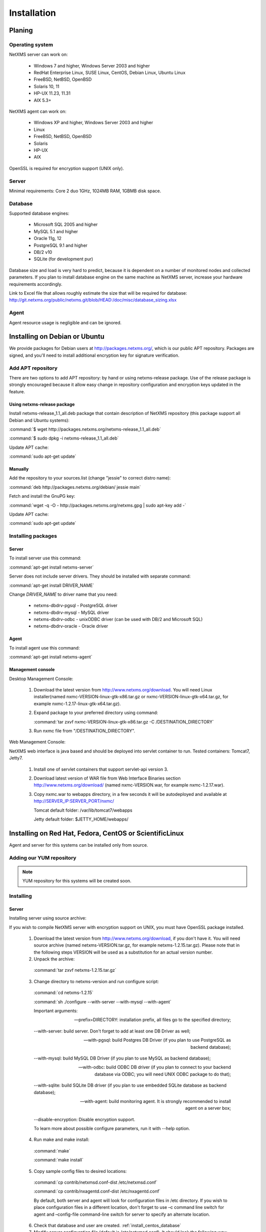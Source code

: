 .. _installation:

############
Installation
############

Planing
=======

Operating system
----------------

NetXMS server can work on:

   * Windows 7 and higher, Windows Server 2003 and higher
   * RedHat Enterprise Linux, SUSE Linux, CentOS, Debian Linux, Ubuntu Linux
   * FreeBSD, NetBSD, OpenBSD
   * Solaris 10, 11
   * HP-UX 11.23, 11.31
   * AIX 5.3+

NetXMS agent can work on:

   * Windows XP and higher, Windows Server 2003 and higher
   * Linux
   * FreeBSD, NetBSD, OpenBSD
   * Solaris
   * HP-UX
   * AIX

OpenSSL is required for encryption support (UNIX only).

Server
------

Minimal requirements: Core 2 duo 1GHz, 1024MB RAM, 1GBMB disk space.

Database
--------

.. _supported-db-list:

Supported database engines:

   * Microsoft SQL 2005 and higher
   * MySQL 5.1 and higher
   * Oracle 11g, 12
   * PostgreSQL 9.1 and higher
   * DB/2 v10
   * SQLite (for development pur)

Database size and load is very hard to predict, because it is dependent on a number of
monitored nodes and collected parameters. If you plan to install database engine on
the same machine as NetXMS server, increase your hardware requirements accordingly.

Link to Excel file that allows roughly estimate the size that will be required for
database: http://git.netxms.org/public/netxms.git/blob/HEAD:/doc/misc/database_sizing.xlsx

Agent
-----

Agent resource usage is negligible and can be ignored.

Installing on Debian or Ubuntu
==============================

We provide packages for Debian users at http://packages.netxms.org/, which is our
public APT repository. Packages are signed, and you'll need to install additional
encryption key for signature verification.

Add APT repository
------------------

There are two options to add APT repository: by hand or using netxms-release
package. Use of the release package is strongly encouraged because it allow
easy change in repository configuration and encryption keys updated in the feature.

Using netxms-release package
~~~~~~~~~~~~~~~~~~~~~~~~~~~~

Install netxms-release_1.1_all.deb package that contain description of NetXMS
repository (this package support all Debian and Ubuntu systems):

:command:`$ wget http://packages.netxms.org/netxms-release_1.1_all.deb`

:command:`$ sudo dpkg -i netxms-release_1.1_all.deb`

Update APT cache:

:command:`sudo apt-get update`

Manually
~~~~~~~~

Add the repository to your sources.list (change "jessie" to correct distro name):

:command:`deb http://packages.netxms.org/debian/ jessie main`

Fetch and install the GnuPG key:

:command:`wget -q -O - http://packages.netxms.org/netxms.gpg | sudo apt-key add -`

Update APT cache:

:command:`sudo apt-get update`

Installing packages
-------------------

Server
~~~~~~

To install server use this command:

:command:`apt-get install netxms-server`

Server does not include server drivers. They should be installed with separate command:

:command:`apt-get install DRIVER_NAME`

Change *DRIVER_NAME* to driver name that you need:

  * netxms-dbdrv-pgsql - PostgreSQL driver
  * netxms-dbdrv-mysql -  MySQL driver
  * netxms-dbdrv-odbc - unixODBC driver (can be used with DB/2 and Microsoft SQL)
  * netxms-dbdrv-oracle - Oracle driver

Agent
~~~~~

To install agent use this command:

:command:`apt-get install netxms-agent`

Management console
~~~~~~~~~~~~~~~~~~

Desktop Management Console:

 1. Download the latest version from http://www.netxms.org/download. You will need
    Linux installer(named nxmc-VERSION-linux-gtk-x86.tar.gz or
    nxmc-VERSION-linux-gtk-x64.tar.gz, for example nxmc-1.2.17-linux-gtk-x64.tar.gz).
 2. Expand package to your preferred directory using command:

    :command:`tar zxvf nxmc-VERSION-linux-gtk-x86.tar.gz -C /DESTINATION_DIRECTORY`

 3. Run nxmc file from "/DESTINATION_DIRECTORY".

Web Management Console:

NetXMS web interface is java based and should be deployed into servlet container to
run. Tested containers: Tomcat7, Jetty7.

  1. Install one of servlet containers that support servlet-api version 3.

  2. Download latest version of WAR file from Web Interface Binaries section
     http://www.netxms.org/download/ (named nxmc-VERSION.war, for example
     nxmc-1.2.17.war).

  3. Copy nxmc.war to webapps directory, in a few seconds it will be autodeployed and
     available at http://SERVER_IP:SERVER_PORT/nxmc/

     Tomcat default folder:  /var/lib/tomcat7/webapps

     Jetty default folder: $JETTY_HOME/webapps/


.. _centos_install:

Installing on Red Hat, Fedora, CentOS or ScientificLinux
========================================================

Agent and server for this systems can be installed only from source.

Adding our YUM repository
-------------------------

.. note::

  YUM repository for this systems will be created soon.

Installing
----------

Server
~~~~~~

Installing server using source archive:

If you wish to compile NetXMS server with encryption support on UNIX, you must have
OpenSSL package installed.


  1. Download the latest version from http://www.netxms.org/download, if you don't have it. You will need source archive (named netxms-VERSION.tar.gz, for example netxms-1.2.15.tar.gz). Please note that in the following steps VERSION will be used as a substitution for an actual version number.
  2. Unpack the archive:

    :command:`tar zxvf netxms-1.2.15.tar.gz`

  3. Change directory to netxms-version and run configure script:

    :command:`cd netxms-1.2.15`

    :command:`sh ./configure --with-server --with-mysql --with-agent`

    Important arguments:

    --prefix=DIRECTORY: installation prefix, all files go to the specified directory;

    --with-server: build server. Don't forget to add at least one DB Driver as well;

    --with-pgsql: build Postgres DB Driver (if you plan to use PostgreSQL as backend database);

    --with-mysql: build MySQL DB Driver (if you plan to use MySQL as backend database);

    --with-odbc: build ODBC DB driver (if you plan to connect to your backend database via ODBC; you will need UNIX ODBC package to do that);

    --with-sqlite: build SQLite DB driver (if you plan to use embedded SQLite database as backend database);

    --with-agent: build monitoring agent. It is strongly recommended to install agent on a server box;

    --disable-encryption: Disable encryption support.

    To learn more about possible configure parameters, run it with --help option.

  4. Run make and make install:

    :command:`make`

    :command:`make install`

  5. Copy sample config files to desired locations:

    :command:`cp contrib/netxmsd.conf-dist /etc/netxmsd.conf`

    :command:`cp contrib/nxagentd.conf-dist /etc/nxagentd.conf`

    By default, both server and agent will look for configuration files in /etc
    directory. If you wish to place configuration files in a different location,
    don't forget to use –c command line switch for agent and –config-file command-line
    switch for server to specify an alternate location.

  6. Check that database and user are created. :ref:`install_centos_database`
  7. Modify server configuration file (default is /etc/netxmsd.conf). It should look
     the following way:

    .. code-block:: cfg

      DBDriver = mysql.ddr
      DBServer = localhost
      DBName = netxms
      DBLogin = netxms
      DBPassword = PaSsWd
      LogFile = /var/log/netxmsd
      LogFailedSQLQueries = yes

    More information about each configuration parameter can be found there:
    :ref:`server_configuration_parameters`.

  8. Modify agent's configuration file (/etc/nxagentd.conf). For detailed description
     of possible parameters, please consult NetXMS User's Manual. For the normal
     server's operation, you should add at least the following line to your agent's
     configuration file:

    .. code-block:: cfg

      MasterServers = 127.0.0.1, your_server_IP_address

  9. Initialise this database with nxdbmgr utility using sql-script in
     sql/dbinit_DBTYPE.sql. DBTYPE can be "mssql", "mysql", "pgsql", "oracle", or
     "sqlite".

     MySQL example:

    :command:`$ /usr/local/bin/nxdbmgr init /usr/local/share/netxms/sql/dbinit_mysql.sql`

  10. Run agent and server:

    :command:`$ /usr/local/bin/nxagentd -d`

    :command:`$ /usr/local/bin/netxmsd -d`

.. _install_centos_database:

Database
~~~~~~~~

Create Database and User with access rights to this database.

Example for MySQL:

.. code-block:: sql

  mysql -u root -p mysql
  mysql> CREATE DATABASE netxms;
  mysql> GRANT ALL ON netxms.* TO netxms@localhost IDENTIFIED BY 'PaSsWd';
  mysql> \q

`Example for Oracle 11g. <https://wiki.netxms.org/wiki/Oracle>`_


Please note that database user you have created should have rights to create
new tables.

Agent
~~~~~

Installing agent using source archive:

If you wish to compile NetXMS agent with encryption support on UNIX, you must have
OpenSSL package installed.


  1. Download the latest version from http://www.netxms.org/download, if you don't
     have it. You will need source archive (named netxms-VERSION.tar.gz, for example
     netxms-1.2.15.tar.gz). Please note that in the following steps VERSION will be
     used as a substitution for an actual version number.

  2. Unpack the archive:

    :command:`tar zxvf netxms-1.2.15.tar.gz`

  3. Change directory to netxms-version and run configure script:

    :command:`cd netxms-1.2.15`

    :command:`sh ./configure --with-agent`

    Important arguments:

    --prefix=DIRECTORY: installation prefix, all files go to the specified directory;

    --with-agent: build monitoring agent. It is strongly recommended to install agent on a server box;

    --disable-encryption: Disable encryption support.

    To learn more about possible configure parameters, run it with --help option.

    By default all available subagents, that have required libraries are included in
    build.

  4. Run make and make install:

    :command:`make`

    :command:`make install`

  5. Copy sample config files to desired locations:

    :command:`cp contrib/nxagentd.conf-dist /etc/nxagentd.conf`

    By default, agent will look for configuration files in /etc
    directory. If you wish to place configuration files in a different location,
    don't forget to use –c command line switch for agent.

  6. Modify agent's configuration file (/etc/nxagentd.conf). For the normal
     agent's operation, you should add at least the following line to your agent's
     configuration file:

    .. code-block:: cfg

      MasterServers = your_server_IP_address
      LogFile = log_file

      More configuration parameters can be found there: :ref:`agent_configuration_file`.

  10. Run agent:

    :command:`$ /usr/local/bin/nxagentd -d`

Management Console
~~~~~~~~~~~~~~~~~~

Desktop Management Console:

 1. Download the latest version from http://www.netxms.org/download. You will need
    Linux installer(named nxmc-VERSION-linux-gtk-x86.tar.gz or
    nxmc-VERSION-linux-gtk-x64.tar.gz, for example nxmc-1.2.17-linux-gtk-x64.tar.gz).
 2. Expand package to your preferred directory using command:

    :command:`tar zxvf nxmc-VERSION-linux-gtk-x86.tar.gz -C /DIRECTORY`

 3. Run nxmc file form extracted catalog.

Web Management Console:

NetXMS web interface is java based and should be deployed into servlet container to
run. Tested containers: Tomcat7, Jetty7.

  1. Install one of servlet containers that support servlet-api version 3.

  2. Download latest version of WAR file from Web Interface Binaries section
     http://www.netxms.org/download/ (named nxmc-VERSION.war, for example
     nxmc-1.2.17.war).

  3. Copy nxmc.war to webapps directory, in a few seconds it will be autodeployed and
     available at http://SERVER_IP:SERVER_PORT/nxmc/

     Tomcat default folder:  /var/lib/tomcat6/webapps

     Jetty default folder: $JETTY_HOME/webapps/

Installing on Windows
=====================

Installing
----------

Server
~~~~~~

  1. Download the latest version from http://www.netxms.org/download.
     You will need Windows installer (named netxms-VERSION.exe or
     netxms-VERSION-x64.exe, for example netxms-1.2.15.exe). Please note that in
     following steps VERSION will be used as a substitution for an actual version
     number.
  2. Run the installer package on your server machine. Installation wizard will be
     shown. Follow the prompts until the Select Components window opens.
  3. On the Select Components window, select NetXMS Server option and an appropriate
     database client library. You do not have to install database client library
     from NetXMS package, if it is already installed on the machine.

    .. figure:: _images/win_netxms_setup_components.png

    If you plan to run NetXMS console from the same machine, select Administrator's Console option as well.

  4. Follow the prompts until Ready to Install window opens.

  5. On Ready to Install window, check whether everything is correct, then press the Install button.

  6. After copying files, Server Configuration Wizard will open:

    .. figure:: _images/win_server_config_step1.png

    Press the Next button to start NetXMS server configuration.

  7. Database selection window will open:

    .. figure:: _images/win_server_config_step1.png


  * Select the desired database engine and driver. For most databases, you will have
    two drivers available – native and ODBC. Please note that if you select ODBC, you
    will have to manually configure ODBC source.
  * Enter the name of database server or ODBC source.
  * In DBA login name and DBA password fields, enter database administrator’s login
    name and password. You have to fill these fields only if you have chosen Create
    new database option.
  * Enter the desired database name, database user name and password. If you are not
    using ODBC, the wizard will create database and a user for you. If ODBC is used,
    database and user should be created beforehand.

    **Microsoft SQL note**:

    If you wish to use Windows authentication for database connectivity, use * (asterisk)
    as a login name and leave the password field blank. If you specify asterisk as DBA
    login, user with which you are logged in to Windows should have administrative rights
    to the database server. If you use asterisk as DB login, you should run NetXMS Server
    service as a user with appropriate rights to the database.

    **Oracle note**:

    We recommend to use native database driver (oracle.ddr).

  8. On the next window, you will be prompted for various polling parameters:

    .. figure:: _images/win_server_config_step1.png

    * Check Run IP autodiscovery process check-box, if you wish NetXMS server to
      automatically discover your IP network.
    * Increase number of status and configuration pollers if you plan to monitor
      large number of nodes.

  9. On the next window, enter address of your SMTP server. NetXMS will use it to send
     notification e-mails. If you have mobile phone attached to management server via
     serial cable or USB, select mobile phone driver and COM port; otherwise, select
     "<none>".

  10. Then next window will prompt you for logging method. Either check Event Log or
      select file, and press the Next button.

  11. Windows service configuration window will appear:

    .. figure:: _images/win_server_config_step1.png

    In most situations, you can run NetXMS server under Local System account. You may
    need to run it under specific account if you are using Microsoft SQL database and
    Windows authentication, or for security reasons.

  12. Windows service dependency window will appear:

    .. figure:: _images/win_server_config_step1.png

    If you have database engine running on same server, you can find it in service
    list and mark, so NetXMS server's service will depend on database service and
    service startup order will be correct.

  13. Follow the prompts until server configuration will be complete. After successful
  server configuration, installation will be finished, and you will have NetXMS server
  up and running.

Agent
~~~~~

  1. Download the latest version from http://www.netxms.org/download, if you don't
     have it. You will need Windows Agent installer (named nxagent-VERSION.exe or
     nxagent-VERSION-x64.exe, for example nxagent-1.2.0.exe).

  2. Run the installer package on target server. Installation wizard will be shown.
     Follow the prompts until the NetXMS Server window opens:

     .. figure:: _images/win_agent_config.png


     Enter IP address or host name of your NetXMS server. You can specify multiple
     management servers, separating them by commas. Press the Next button to continue.


  3. Subagent Selection window will open:

     .. figure:: _images/win_agent_subagents.png

     In this window, you can select which subagents you wish to load. Each subagent extends agent's functionality, as described below:

     Subagent    Description
     ping.nsm    Adds possibility to send ICMP pings from monitored host. Ping round-trip times can be collected by management server.
     portcheck.nsm   Adds possibility to check network services (like FTP or HTTP) from monitored host.
     winperf.nsm Provides access to Windows performance counters. This subagent is required if you need to collect CPU utilization from monitored host.
     wmi.nsm Provides access to WMI data.
     ups.nsm Adds support for UPS monitoring. UPS can be attached to host via serial cable or USB.
     For more information about subagents, please refer to :ref:`subagent_list`.


  4. Follow the prompts to complete the installation.

Management console
~~~~~~~~~~~~~~~~~~

Desktop Management Console:

 1. Download the latest version from http://www.netxms.org/download. You will need
    Linux installer(named nxmc-VERSION-win32-x86.zip or
    nxmc-VERSION-win32-x64.zip, for example nxmc-1.2.17-win32-x64.zip).
 2. Extract zip in preferred directory.

 3. Run nxmc file form extracted catalog.

Web Management Console:

Windows have 2 options: to install manually servlet container and just download tar and
the second one is to use netxms-webui-VERSION.exe installer. Installer will install by
himself jetty and copy into required folder tar file. There will be described only
automated way of installation:

  1. Download the latest version from http://www.netxms.org/download. You will need
     Windows installer netxms-webui-VERSION-x64.exe or netxms-webui-VERSION.exe
     (exmple: netxms-webui-1.2.17-x64.exe).

  2. Run the installer package on your server machine. Installation wizard will be
     shown. Follow the prompts. While installation it will be possible to change
     installation path and port.

  3. After installation procedure is finished check that WEB GUI is available at
     http://SERVER_IP:SERVER_PORT/nxmc/

Install on Android
==================

Agent
-----

To install Android agent download netxms-mobile-agent-VERSION.apk (example:
netxms-mobile-agent-1.2.17.apk) file form http://www.netxms.org/download page.
Check that installation of applications from unknown sources is allowed in security
settings of your phone. Run this installer on required device.

After agent is installed go to settings and activate agent. After agent activation it
should be set next parameters: server address, port, user name, password. They can be
found in under main menu, parameters section.

.. note::
  User that is used for connection should have :guilabel:`Login as mobile device`
  user right.

  Mobile device should be manually added to server. Find more information there:
  :ref:`monitoring-mobile-device`.

Console
-------

To install Android console download netxms-console-VERSION.apk (example:
netxms-console-1.2.17.apk) file form http://www.netxms.org/download page. Check that
installation of applications from unknown sources is allowed in security settings of
your phone. Run this installer on required device.

After agent is installed go to settings and in main menu, connection part set all
required connection credentials: server address, port, user name, password.

.. note::
  User that is used for connection should have :guilabel:`Login as mobile device`
  user right.

.. _install_from_tarball:

Generic installation, upgrade and downgrade using source tarball
================================================================

Server
------

If you wish to compile NetXMS server with encryption support on UNIX, you must have
OpenSSL package installed.


  1. Download the latest version from http://www.netxms.org/download, if you don't have it. You will need source archive (named netxms-VERSION.tar.gz, for example netxms-1.2.15.tar.gz). Please note that in the following steps VERSION will be used as a substitution for an actual version number.
  2. Unpack the archive:

    :command:`tar zxvf netxms-1.2.15.tar.gz`

  3. Change directory to netxms-version and run configure script:

    :command:`cd netxms-1.2.15`

    :command:`sh ./configure --with-server --with-mysql --with-agent`

    Important arguments:

    --prefix=DIRECTORY: installation prefix, all files go to the specified directory;

    --with-server: build server. Don't forget to add at least one DB Driver as well;

    --with-pgsql: build Postgres DB Driver (if you plan to use PostgreSQL as backend database);

    --with-mysql: build MySQL DB Driver (if you plan to use MySQL as backend database);

    --with-odbc: build ODBC DB driver (if you plan to connect to your backend database via ODBC; you will need UNIX ODBC package to do that);

    --with-sqlite: build SQLite DB driver (if you plan to use embedded SQLite database as backend database);

    --with-agent: build monitoring agent. It is strongly recommended to install agent on a server box;

    --disable-encryption: Disable encryption support.

    To learn more about possible configure parameters, run it with --help option.

  4. Run make and make install:

    :command:`make`

    :command:`make install`

  5. Copy sample config files to desired locations:

    :command:`cp contrib/netxmsd.conf-dist /etc/netxmsd.conf`

    :command:`cp contrib/nxagentd.conf-dist /etc/nxagentd.conf`

    By default, both server and agent will look for configuration files in /etc
    directory. If you wish to place configuration files in a different location,
    don't forget to use –c command line switch for agent and –config-file command-line
    switch for server to specify an alternate location.

  6. Check that database and user for it are created. :ref:`install_centos_database`
  7. Modify server configuration file (default is /etc/netxmsd.conf). It should look
     the following way:

    .. code-block:: cfg

      DBDriver = mysql.ddr
      DBServer = localhost
      DBName = netxms
      DBLogin = netxms
      DBPassword = PaSsWd
      LogFile = /var/log/netxmsd
      LogFailedSQLQueries = yes

    More information about each configuration parameter can be found there:
    :ref:`server_configuration_parameters`.

  8. Modify agent's configuration file (/etc/nxagentd.conf). For detailed description
     of possible parameters, please consult NetXMS User's Manual. For the normal
     server's operation, you should add at least the following line to your agent's
     configuration file:

    .. code-block:: cfg

      MasterServers = 127.0.0.1, your_server_IP_address

  9. Initialise this database with nxdbmgr utility using sql-script in
     sql/dbinit_DBTYPE.sql. DBTYPE can be "mssql", "mysql", "pgsql", "oracle", or
     "sqlite".

     MySQL example:

    :command:`$ /usr/local/bin/nxdbmgr init /usr/local/share/netxms/sql/dbinit_mysql.sql`

  10. Run agent and server:

    :command:`$ /usr/local/bin/nxagentd -d`

    :command:`$ /usr/local/bin/netxmsd -d`

Agent
~~~~~

If you wish to compile NetXMS agent with encryption support on UNIX, you must have
OpenSSL package installed.


  1. Download the latest version from http://www.netxms.org/download, if you don't
     have it. You will need source archive (named netxms-VERSION.tar.gz, for example
     netxms-1.2.15.tar.gz). Please note that in the following steps VERSION will be
     used as a substitution for an actual version number.

  2. Unpack the archive:

    :command:`tar zxvf netxms-1.2.15.tar.gz`

  3. Change directory to netxms-version and run configure script:

    :command:`cd netxms-1.2.15`

    :command:`sh ./configure --with-agent`

    Important arguments:

    --prefix=DIRECTORY: installation prefix, all files go to the specified directory;

    --with-agent: build monitoring agent. It is strongly recommended to install agent on a server box;

    --disable-encryption: Disable encryption support.

    To learn more about possible configure parameters, run it with --help option.

    By default all available subagents, that have required libraries are included in
    build.

  4. Run make and make install:

    :command:`make`

    :command:`make install`

  5. Copy sample config files to desired locations:

    :command:`cp contrib/nxagentd.conf-dist /etc/nxagentd.conf`

    By default, agent will look for configuration files in /etc
    directory. If you wish to place configuration files in a different location,
    don't forget to use –c command line switch for agent and –config-file command-line
    switch for server to specify an alternate location.

  6. Modify agent's configuration file (/etc/nxagentd.conf). For detailed description
     of possible parameters, please consult NetXMS User's Manual. For the normal
     server's operation, you should add at least the following line to your agent's
     configuration file:

    .. code-block:: cfg

      MasterServers = your_server_IP_address
      LogFile = log_file

      More configuration parameters can be found there: :ref:`agent_configuration_file`.

  10. Run agent:

    :command:`$ /usr/local/bin/nxagentd -d`

Customizing the compilation process
===================================


Adding additional compiler or linker flags
------------------------------------------

(e.g. fixing atomics)

WebUI additional configuration
==============================

Installing web interface on remote system
-----------------------------------------

By default nxmc.war will try to connect to NetXMS server at address 127.0.0.1. To
change that, create configuration file called nxmc.properties as following:

.. code-block:: cfg

  server = 127.0.0.1
  sessionTimeout = 120
  enableAdvancedSettings = true

Change server property to IP address or host name of your NetXMS server and put
properties file to class path of your application server. Default locations for
different servers are following:

**Jetty**


**Tomcat**

Debian default is /usr/share/tomcat7/lib. Other versions and Linux distribution
may have different location.

**Oracle Weblogic**

$WEBLOGIC_HOME/user_projects/domains/YOURDOMAIN

Custom logo on login screen
---------------------------

It is possible to change default logo on login screen to custom image by setting
loginFormImage property in nxmc.properties file. Image file must be located within
application server's class path and file name must be given relative to class path
root with leading slash. For example, if custom image is in file logo.jpg located
in the same directory as nxmc.properties, correct entry will be:

.. code-block:: cfg

  loginFormImage = /logo.jpg
